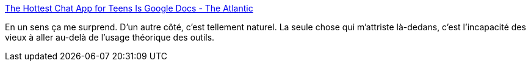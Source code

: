 :jbake-type: post
:jbake-status: published
:jbake-title: The Hottest Chat App for Teens Is Google Docs - The Atlantic
:jbake-tags: sociologie,usage,informatique,_mois_mars,_année_2019
:jbake-date: 2019-03-15
:jbake-depth: ../
:jbake-uri: shaarli/1552636090000.adoc
:jbake-source: https://nicolas-delsaux.hd.free.fr/Shaarli?searchterm=https%3A%2F%2Fwww.theatlantic.com%2Ftechnology%2Farchive%2F2019%2F03%2Fhottest-chat-app-teens-google-docs%2F584857%2F&searchtags=sociologie+usage+informatique+_mois_mars+_ann%C3%A9e_2019
:jbake-style: shaarli

https://www.theatlantic.com/technology/archive/2019/03/hottest-chat-app-teens-google-docs/584857/[The Hottest Chat App for Teens Is Google Docs - The Atlantic]

En un sens ça me surprend. D'un autre côté, c'est tellement naturel. La seule chose qui m'attriste là-dedans, c'est l'incapacité des vieux à aller au-delà de l'usage théorique des outils.
